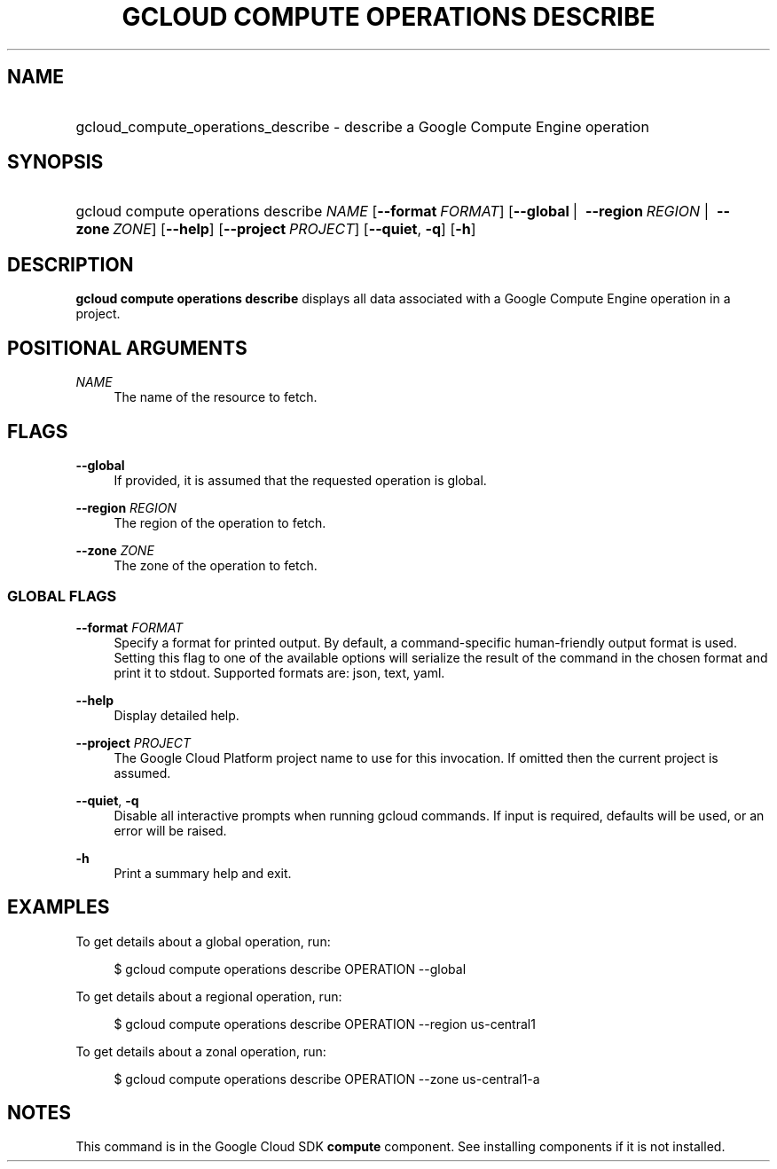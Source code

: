 .TH "GCLOUD COMPUTE OPERATIONS DESCRIBE" "1" "" "" ""
.ie \n(.g .ds Aq \(aq
.el       .ds Aq '
.nh
.ad l
.SH "NAME"
.HP
gcloud_compute_operations_describe \- describe a Google Compute Engine operation
.SH "SYNOPSIS"
.HP
gcloud\ compute\ operations\ describe\ \fINAME\fR [\fB\-\-format\fR\ \fIFORMAT\fR] [\fB\-\-global\fR\ | \ \fB\-\-region\fR\ \fIREGION\fR\ | \ \fB\-\-zone\fR\ \fIZONE\fR] [\fB\-\-help\fR] [\fB\-\-project\fR\ \fIPROJECT\fR] [\fB\-\-quiet\fR,\ \fB\-q\fR] [\fB\-h\fR]
.SH "DESCRIPTION"
.sp
\fBgcloud compute operations describe\fR displays all data associated with a Google Compute Engine operation in a project\&.
.SH "POSITIONAL ARGUMENTS"
.PP
\fINAME\fR
.RS 4
The name of the resource to fetch\&.
.RE
.SH "FLAGS"
.PP
\fB\-\-global\fR
.RS 4
If provided, it is assumed that the requested operation is global\&.
.RE
.PP
\fB\-\-region\fR \fIREGION\fR
.RS 4
The region of the operation to fetch\&.
.RE
.PP
\fB\-\-zone\fR \fIZONE\fR
.RS 4
The zone of the operation to fetch\&.
.RE
.SS "GLOBAL FLAGS"
.PP
\fB\-\-format\fR \fIFORMAT\fR
.RS 4
Specify a format for printed output\&. By default, a command\-specific human\-friendly output format is used\&. Setting this flag to one of the available options will serialize the result of the command in the chosen format and print it to stdout\&. Supported formats are:
json,
text,
yaml\&.
.RE
.PP
\fB\-\-help\fR
.RS 4
Display detailed help\&.
.RE
.PP
\fB\-\-project\fR \fIPROJECT\fR
.RS 4
The Google Cloud Platform project name to use for this invocation\&. If omitted then the current project is assumed\&.
.RE
.PP
\fB\-\-quiet\fR, \fB\-q\fR
.RS 4
Disable all interactive prompts when running gcloud commands\&. If input is required, defaults will be used, or an error will be raised\&.
.RE
.PP
\fB\-h\fR
.RS 4
Print a summary help and exit\&.
.RE
.SH "EXAMPLES"
.sp
To get details about a global operation, run:
.sp
.if n \{\
.RS 4
.\}
.nf
$ gcloud compute operations describe OPERATION \-\-global
.fi
.if n \{\
.RE
.\}
.sp
To get details about a regional operation, run:
.sp
.if n \{\
.RS 4
.\}
.nf
$ gcloud compute operations describe OPERATION \-\-region us\-central1
.fi
.if n \{\
.RE
.\}
.sp
To get details about a zonal operation, run:
.sp
.if n \{\
.RS 4
.\}
.nf
$ gcloud compute operations describe OPERATION \-\-zone us\-central1\-a
.fi
.if n \{\
.RE
.\}
.SH "NOTES"
.sp
This command is in the Google Cloud SDK \fBcompute\fR component\&. See installing components if it is not installed\&.
